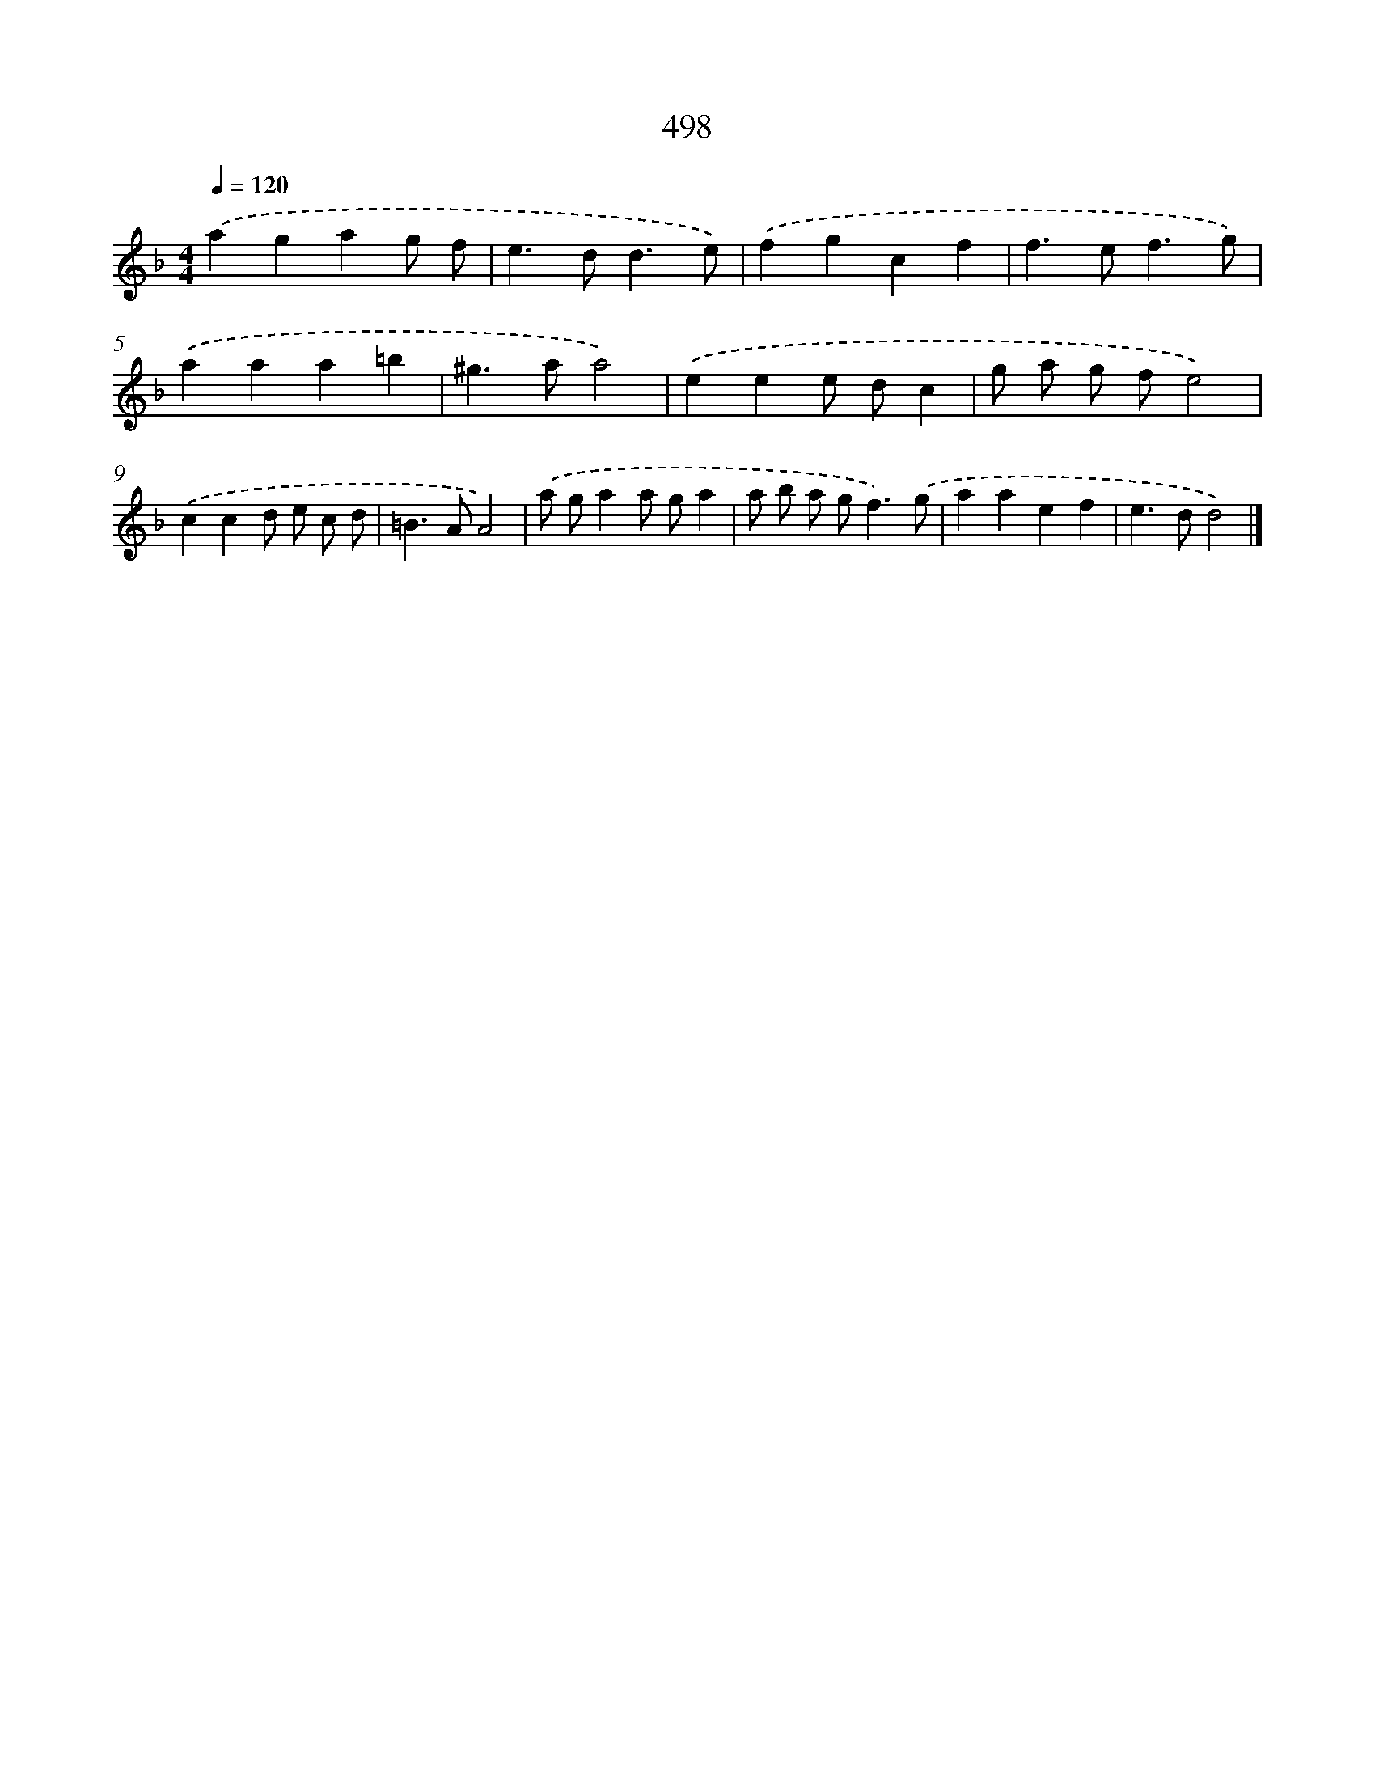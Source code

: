X: 8199
T: 498
%%abc-version 2.0
%%abcx-abcm2ps-target-version 5.9.1 (29 Sep 2008)
%%abc-creator hum2abc beta
%%abcx-conversion-date 2018/11/01 14:36:44
%%humdrum-veritas 2966108159
%%humdrum-veritas-data 688145244
%%continueall 1
%%barnumbers 0
L: 1/4
M: 4/4
Q: 1/4=120
K: F clef=treble
.('agag/ f/ |
e>dd3/e/) |
.('fgcf |
f>ef3/g/) |
.('aaa=b |
^g>aa2) |
.('eee/ d/c |
g/ a/ g/ f/e2) |
.('ccd/ e/ c/ d/ |
=B>AA2) |
.('a/ g/aa/ g/a |
a/ b/ a/ g<f).('g/ |
aaef |
e>dd2) |]
